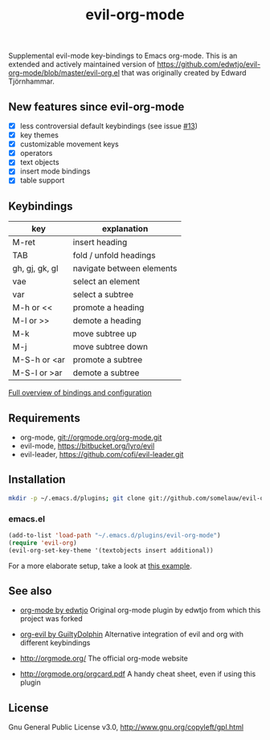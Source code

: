 #+TITLE: evil-org-mode

Supplemental evil-mode key-bindings to Emacs org-mode.
This is an extended and actively maintained version of https://github.com/edwtjo/evil-org-mode/blob/master/evil-org.el that was originally created by Edward Tjörnhammar.

** New features since evil-org-mode

 - [X] less controversial default keybindings (see issue [[https://github.com/edwtjo/evil-org-mode/issues/13][#13]])
 - [X] key themes
 - [X] customizable movement keys
 - [X] operators
 - [X] text objects
 - [X] insert mode bindings
 - [X] table support

** Keybindings
  
   |----------------+---------------------------|
   | key            | explanation               |
   |----------------+---------------------------|
   | M-ret          | insert heading            |
   | TAB            | fold / unfold headings    |
   | gh, gj, gk, gl | navigate between elements |
   | vae            | select an element         |
   | var            | select a subtree          |
   | M-h or <<      | promote a heading         |
   | M-l or >>      | demote a heading          |
   | M-k            | move subtree up           |
   | M-j            | move subtree down         |
   | M-S-h or <ar   | promote a subtree         |
   | M-S-l or >ar   | demote a subtree          |
   |----------------+---------------------------|

   [[file:doc/keythemes.org][Full overview of bindings and configuration]]

** Requirements

 - org-mode, git://orgmode.org/org-mode.git
 - evil-mode, https://bitbucket.org/lyro/evil
 - evil-leader, https://github.com/cofi/evil-leader.git

** Installation

 #+BEGIN_SRC sh
   mkdir -p ~/.emacs.d/plugins; git clone git://github.com/somelauw/evil-org-improved.git ~/.emacs.d/plugins/evil-org-mode
 #+END_SRC

*** emacs.el

 #+begin_src emacs-lisp
     (add-to-list 'load-path "~/.emacs.d/plugins/evil-org-mode")
     (require 'evil-org)
     (evil-org-set-key-theme '(textobjects insert additional))
 #+end_src
 
 For a more elaborate setup, take a look at [[file:doc/example_config.el][this example]].

** See also

   - [[https://github.com/edwtjo/evil-org-mode][org-mode by edwtjo]]
    Original org-mode plugin by edwtjo from which this project was forked

   - [[https://github.com/GuiltyDolphin/org-evil][org-evil by GuiltyDolphin]]
    Alternative integration of evil and org with different keybindings

   - http://orgmode.org/
    The official org-mode website

   - [[http://orgmode.org/orgcard.pdf]]
    A handy cheat sheet, even if using this plugin

** License

 Gnu General Public License v3.0, http://www.gnu.org/copyleft/gpl.html
